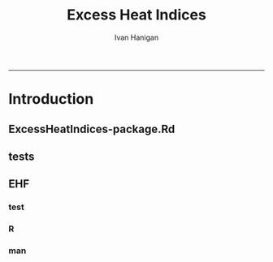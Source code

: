 #+TITLE:Excess Heat Indices 
#+AUTHOR: Ivan Hanigan
#+email: ivan.hanigan@anu.edu.au
#+LaTeX_CLASS: article
#+LaTeX_CLASS_OPTIONS: [a4paper]
#+LATEX: \tableofcontents
-----

* Introduction
** ExcessHeatIndices-package.Rd
#+name:ExcessHeatIndices-package.Rd
#+begin_src R :session *R* :tangle man/ExcessHeatIndices-package.Rd :exports none :eval no
\name{ExcessHeatIndices-package}
\alias{ExcessHeatIndices-package}
\alias{ExcessHeatIndices}
\docType{package}
\title{
What the package does (short line)
~~ package title ~~
}
\description{
More about what it does (maybe more than one line)
~~ A concise (1-5 lines) description of the package ~~
}
\details{
\tabular{ll}{
Package: \tab ExcessHeatIndices\cr
Type: \tab Package\cr
Version: \tab 1.0\cr
Date: \tab 2013-01-30\cr
License: \tab What license is it under?\cr
}
~~ An overview of how to use the package, including the most important functions ~~
}
\author{
Who wrote it

Maintainer: Who to complain to <yourfault@somewhere.net>
~~ The author and/or maintainer of the package ~~
}
\references{
~~ Literature or other references for background information ~~
}
~~ Optionally other standard keywords, one per line, from file KEYWORDS in the R documentation directory ~~
\keyword{ package }
\seealso{
~~ Optional links to other man pages, e.g. ~~
~~ \code{\link[<pkg>:<pkg>-package]{<pkg>}} ~~
}
\examples{
~~ simple examples of the most important functions ~~
}

#+end_src

** tests
#+name:tests
#+begin_src R :session *R* :tangle tests.r :exports none :eval no
  require(testthat)
  
  test_dir('tests', reporter = 'Summary')
  
#+end_src

** EHF
*** test
*** R
#+name:EHF
#+begin_src R :session *R* :tangle R/EHF.r :exports none :eval no
###############################################################################
 if (!require(Hmisc)) install.packages('Hmisc', repos='http://cran.csiro.au'); require(Hmisc)
 EHF <- function(analyte = data_subset,
  exposurename = 'air_temperature_in_degrees_c_max_climatezone_av',
  datename = 'date',
  referencePeriodStart = as.Date('1971-1-1'),
  referencePeriodEnd = as.Date('2000-12-31'),
  nlags = 32) {
  # TASK SHOULD WE IMPUTE MISSING DAYS?
 
  # first get lags
  # TASK THERE IS PROBABLY A VECTORISED VERSION THAT IS QUICKER?
  # TASK it is rollmean from the zoo package
  # ALTHOUGH THAT DOESNT HANDLE NAs SO TRY ROLLAPPLY?
  analyte$temp_lag0 <- analyte[,exposurename]
  exposuresList <- 'temp_lag0'
  # make sure in order
  analyte <- arrange(analyte,  analyte[,datename])
  # lag0 is not needed
  for(lagi in 1:nlags){
 	# lagi <- 1
 	exposuresList <- c(exposuresList, gsub('lag0',paste('lag', lagi,sep=''), exposuresList[1]))
 	analyte[,(ncol(analyte)+1)] <- Lag(analyte[,exposuresList[1]],lagi)
 	}
  exposuresList <- exposuresList[-1]
  names(analyte) <- c(names(analyte[,1:(ncol(analyte)-nlags)]),exposuresList)
  # head(analyte)
  # now 3 day av
  analyte$temp_movav <- rowMeans(analyte[,c('temp_lag0','temp_lag1','temp_lag2')], na.rm =FALSE)

  # now 30 day av
  # paste('temp_lag',3:32, sep = '', collapse = \"','\")
  analyte$temp30_movav <- rowMeans(analyte[,c('temp_lag3','temp_lag4','temp_lag5','temp_lag6','temp_lag7','temp_lag8','temp_lag9','temp_lag10','temp_lag11','temp_lag12','temp_lag13','temp_lag14','temp_lag15','temp_lag16','temp_lag17','temp_lag18','temp_lag19','temp_lag20','temp_lag21','temp_lag22','temp_lag23','temp_lag24','temp_lag25','temp_lag26','temp_lag27','temp_lag28','temp_lag29','temp_lag30','temp_lag31','temp_lag32')], na.rm =FALSE)
  # TASK note that this removes any missing days which could be imputed
  analyte <- na.omit(analyte)
  # head(analyte)
 
  # now calculate the EHI
  analyte$EHIaccl <- analyte$temp_movav - analyte$temp30_movav
  
  # first calculate the 95th centile
  referencestart <- referencePeriodStart
  referenceend <- referencePeriodEnd
  analyte$dateidCol <- analyte[,datename]
  reference <- subset(analyte, dateidCol >= referencestart & dateidCol <= referenceend, select = c('dateidCol', exposurename))
  head(reference);tail(reference)
  T95 <- quantile(reference[,exposurename], 0.95, na.rm = T)
  T95
 
  # now calculate the EHIsig
  analyte$EHIsig <- analyte$temp_movav - T95
  
  # now calculate the EHF
  analyte$EHF <- abs(analyte$EHIaccl) * analyte$EHIsig
  
  # proposed integrations
  # counts can be done quicker with this
  x <- analyte$EHIaccl >= 0
  xx <- (cumsum(!x) + 1) * x 
  x2<-(seq_along(x) - match(xx, xx) + 1) * x 
  analyte$EHIacclCount <- x2

  # alternately, slower but more interpretable
  # analyte$EHIacclCount2<-as.numeric(0)
  # # 
  # which(analyte$dates == as.Date('2009-1-1'))
  # which(analyte$dates == as.Date('2009-3-1'))
  
  # for(j in 43034:43093){
  # # j=43034
  # analyte$EHIacclCount2[j] <- ifelse(analyte$EHIaccl[j] < 0, 0,
  # ifelse(analyte$EHIaccl[j-1] >= 0, 1 + analyte$EHIacclCount2[j-1],
  # 1)
  # )
  # }
  
  x <- analyte$EHIsig >= 0
  xx <- (cumsum(!x) + 1) * x 
  x2<-(seq_along(x) - match(xx, xx) + 1) * x 
  analyte$EHIsigCount <- x2
  
  # sums
  EHFinverted  <- analyte$EHF * -1 
  y <- ifelse(EHFinverted >= 0, 0, analyte$EHF)
  f <- EHFinverted < 0
  f <- (cumsum(!f) + 1) * f 
  z <- unsplit(lapply(split(y,f),cumsum),f)
  analyte$EHFintegrated <- z
  
  # alternately, slower but more interpretable
  # analyte$EHFintegrated2 <- as.numeric(0)
  # for(j in 43034:43093){
  # # j = 43034
	# analyte$EHFintegrated2[j] <- ifelse(analyte$EHF[j] < 0,0,
	 # ifelse(analyte$EHF[j-1] >= 0,
	 # analyte$EHF[j] + analyte$EHFintegrated2[j-1],
	 # analyte$EHF[j])
	 # )
	# }
  
  return(analyte)
  }
 

#+end_src

*** man
#+name:EHF
#+begin_src R :session *R* :tangle man/EHF.Rd :exports none :eval no
\name{EHF}
\alias{EHF}
%- Also NEED an '\alias' for EACH other topic documented here.
\title{
%%  ~~function to do ... ~~
}
\description{
%%  ~~ A concise (1-5 lines) description of what the function does. ~~
}
\usage{
EHF(analyte = data_subset, exposurename = "air_temperature_in_degrees_c_max_climatezone_av", datename = "date", referencePeriodStart = as.Date("1971-1-1"), referencePeriodEnd = as.Date("2000-12-31"), nlags = 32)
}
%- maybe also 'usage' for other objects documented here.
\arguments{
  \item{analyte}{
%%     ~~Describe \code{analyte} here~~
}
  \item{exposurename}{
%%     ~~Describe \code{exposurename} here~~
}
  \item{datename}{
%%     ~~Describe \code{datename} here~~
}
  \item{referencePeriodStart}{
%%     ~~Describe \code{referencePeriodStart} here~~
}
  \item{referencePeriodEnd}{
%%     ~~Describe \code{referencePeriodEnd} here~~
}
  \item{nlags}{
%%     ~~Describe \code{nlags} here~~
}
}
\details{
%%  ~~ If necessary, more details than the description above ~~
}
\value{
%%  ~Describe the value returned
%%  If it is a LIST, use
%%  \item{comp1 }{Description of 'comp1'}
%%  \item{comp2 }{Description of 'comp2'}
%% ...
}
\references{
%% ~put references to the literature/web site here ~
}
\author{
%%  ~~who you are~~
}
\note{
%%  ~~further notes~~
}

%% ~Make other sections like Warning with \section{Warning }{....} ~

\seealso{
%% ~~objects to See Also as \code{\link{help}}, ~~~
}
\examples{
##---- Should be DIRECTLY executable !! ----
##-- ==>  Define data, use random,
##--	or do  help(data=index)  for the standard data sets.

## The function is currently defined as
function (analyte = data_subset, exposurename = "air_temperature_in_degrees_c_max_climatezone_av", 
    datename = "date", referencePeriodStart = as.Date("1971-1-1"), 
    referencePeriodEnd = as.Date("2000-12-31"), nlags = 32) 
{
    analyte$temp_lag0 <- analyte[, exposurename]
    exposuresList <- "temp_lag0"
    analyte <- arrange(analyte, analyte[, datename])
    for (lagi in 1:nlags) {
        exposuresList <- c(exposuresList, gsub("lag0", paste("lag", 
            lagi, sep = ""), exposuresList[1]))
        analyte[, (ncol(analyte) + 1)] <- Lag(analyte[, exposuresList[1]], 
            lagi)
    }
    exposuresList <- exposuresList[-1]
    names(analyte) <- c(names(analyte[, 1:(ncol(analyte) - nlags)]), 
        exposuresList)
    analyte$temp_movav <- rowMeans(analyte[, c("temp_lag0", "temp_lag1", 
        "temp_lag2")], na.rm = FALSE)
    analyte$temp30_movav <- rowMeans(analyte[, c("temp_lag3", 
        "temp_lag4", "temp_lag5", "temp_lag6", "temp_lag7", "temp_lag8", 
        "temp_lag9", "temp_lag10", "temp_lag11", "temp_lag12", 
        "temp_lag13", "temp_lag14", "temp_lag15", "temp_lag16", 
        "temp_lag17", "temp_lag18", "temp_lag19", "temp_lag20", 
        "temp_lag21", "temp_lag22", "temp_lag23", "temp_lag24", 
        "temp_lag25", "temp_lag26", "temp_lag27", "temp_lag28", 
        "temp_lag29", "temp_lag30", "temp_lag31", "temp_lag32")], 
        na.rm = FALSE)
    analyte <- na.omit(analyte)
    analyte$EHIaccl <- analyte$temp_movav - analyte$temp30_movav
    referencestart <- referencePeriodStart
    referenceend <- referencePeriodEnd
    analyte$dateidCol <- analyte[, datename]
    reference <- subset(analyte, dateidCol >= referencestart & 
        dateidCol <= referenceend, select = c("dateidCol", exposurename))
    head(reference)
    tail(reference)
    T95 <- quantile(reference[, exposurename], 0.95, na.rm = T)
    T95
    analyte$EHIsig <- analyte$temp_movav - T95
    analyte$EHF <- abs(analyte$EHIaccl) * analyte$EHIsig
    x <- analyte$EHIaccl >= 0
    xx <- (cumsum(!x) + 1) * x
    x2 <- (seq_along(x) - match(xx, xx) + 1) * x
    analyte$EHIacclCount <- x2
    x <- analyte$EHIsig >= 0
    xx <- (cumsum(!x) + 1) * x
    x2 <- (seq_along(x) - match(xx, xx) + 1) * x
    analyte$EHIsigCount <- x2
    EHFinverted <- analyte$EHF * -1
    y <- ifelse(EHFinverted >= 0, 0, analyte$EHF)
    f <- EHFinverted < 0
    f <- (cumsum(!f) + 1) * f
    z <- unsplit(lapply(split(y, f), cumsum), f)
    analyte$EHFintegrated <- z
    return(analyte)
  }
}
% Add one or more standard keywords, see file 'KEYWORDS' in the
% R documentation directory.
\keyword{ ~kwd1 }
\keyword{ ~kwd2 }% __ONLY ONE__ keyword per line

#+end_src
